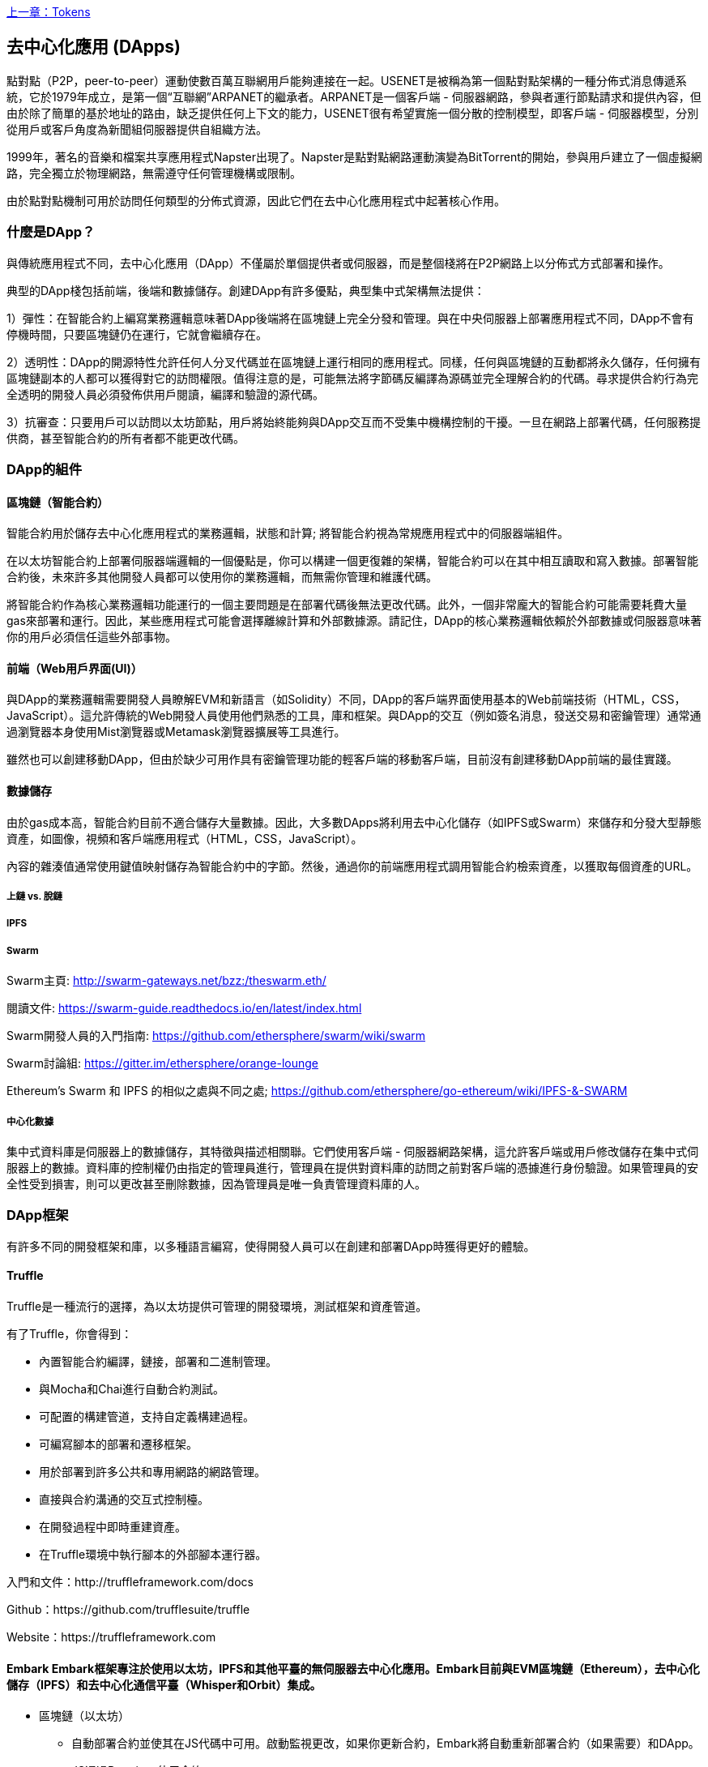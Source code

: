 <<第十章#,上一章：Tokens>>

[[decentralized_applications_chap]]
== 去中心化應用 (DApps)

點對點（P2P，peer-to-peer）運動使數百萬互聯網用戶能夠連接在一起。USENET是被稱為第一個點對點架構的一種分佈式消息傳遞系統，它於1979年成立，是第一個“互聯網”ARPANET的繼承者。ARPANET是一個客戶端 - 伺服器網路，參與者運行節點請求和提供內容，但由於除了簡單的基於地址的路由，缺乏提供任何上下文的能力，USENET很有希望實施一個分散的控制模型，即客戶端 - 伺服器模型，分別從用戶或客戶角度為新聞組伺服器提供自組織方法。

1999年，著名的音樂和檔案共享應用程式Napster出現了。Napster是點對點網路運動演變為BitTorrent的開始，參與用戶建立了一個虛擬網路，完全獨立於物理網路，無需遵守任何管理機構或限制。

由於點對點機制可用於訪問任何類型的分佈式資源，因此它們在去中心化應用程式中起著核心作用。

[[what_is_a_dapp_sec]]
=== 什麼是DApp？

與傳統應用程式不同，去中心化應用（DApp）不僅屬於單個提供者或伺服器，而是整個棧將在P2P網路上以分佈式方式部署和操作。

典型的DApp棧包括前端，後端和數據儲存。創建DApp有許多優點，典型集中式架構無法提供：

1）彈性：在智能合約上編寫業務邏輯意味著DApp後端將在區塊鏈上完全分發和管理。與在中央伺服器上部署應用程式不同，DApp不會有停機時間，只要區塊鏈仍在運行，它就會繼續存在。

2）透明性：DApp的開源特性允許任何人分叉代碼並在區塊鏈上運行相同的應用程式。同樣，任何與區塊鏈的互動都將永久儲存，任何擁有區塊鏈副本的人都可以獲得對它的訪問權限。值得注意的是，可能無法將字節碼反編譯為源碼並完全理解合約的代碼。尋求提供合約行為完全透明的開發人員必須發佈供用戶閱讀，編譯和驗證的源代碼。

3）抗審查：只要用戶可以訪問以太坊節點，用戶將始終能夠與DApp交互而不受集中機構控制的干擾。一旦在網路上部署代碼，任何服務提供商，甚至智能合約的所有者都不能更改代碼。

[[components_of_a_dapp_sec]]
=== DApp的組件

[[blockchain_smart_contracts_sec]]
==== 區塊鏈（智能合約）

智能合約用於儲存去中心化應用程式的業務邏輯，狀態和計算; 將智能合約視為常規應用程式中的伺服器端組件。

在以太坊智能合約上部署伺服器端邏輯的一個優點是，你可以構建一個更復雜的架構，智能合約可以在其中相互讀取和寫入數據。部署智能合約後，未來許多其他開發人員都可以使用你的業務邏輯，而無需你管理和維護代碼。

將智能合約作為核心業務邏輯功能運行的一個主要問題是在部署代碼後無法更改代碼。此外，一個非常龐大的智能合約可能需要耗費大量gas來部署和運行。因此，某些應用程式可能會選擇離線計算和外部數據源。請記住，DApp的核心業務邏輯依賴於外部數據或伺服器意味著你的用戶必須信任這些外部事物。

[[front_end_web_ui_cec]]
==== 前端（Web用戶界面(UI)）

與DApp的業務邏輯需要開發人員瞭解EVM和新語言（如Solidity）不同，DApp的客戶端界面使用基本的Web前端技術（HTML，CSS，JavaScript）。這允許傳統的Web開發人員使用他們熟悉的工具，庫和框架。與DApp的交互（例如簽名消息，發送交易和密鑰管理）通常通過瀏覽器本身使用Mist瀏覽器或Metamask瀏覽器擴展等工具進行。

雖然也可以創建移動DApp，但由於缺少可用作具有密鑰管理功能的輕客戶端的移動客戶端，目前沒有創建移動DApp前端的最佳實踐。

[[data_storage_sec]]
==== 數據儲存

由於gas成本高，智能合約目前不適合儲存大量數據。因此，大多數DApps將利用去中心化儲存（如IPFS或Swarm）來儲存和分發大型靜態資產，如圖像，視頻和客戶端應用程式（HTML，CSS，JavaScript）。

內容的雜湊值通常使用鍵值映射儲存為智能合約中的字節。然後，通過你的前端應用程式調用智能合約檢索資產，以獲取每個資產的URL。

[[on_chain_vs_off_chain_data_sec]]
===== 上鏈 vs. 脫鏈

////
TODO
////

[[ipfs_sec]]
===== IPFS

////
TODO
////

[[swarm_sec]]
===== Swarm

Swarm主頁: http://swarm-gateways.net/bzz:/theswarm.eth/

閱讀文件: https://swarm-guide.readthedocs.io/en/latest/index.html

Swarm開發人員的入門指南: https://github.com/ethersphere/swarm/wiki/swarm

Swarm討論組: https://gitter.im/ethersphere/orange-lounge

Ethereum's Swarm 和 IPFS 的相似之處與不同之處; https://github.com/ethersphere/go-ethereum/wiki/IPFS-&-SWARM

[[centralized_db_sec]]
===== 中心化數據

集中式資料庫是伺服器上的數據儲存，其特徵與描述相關聯。它們使用客戶端 - 伺服器網路架構，這允許客戶端或用戶修改儲存在集中式伺服器上的數據。資料庫的控制權仍由指定的管理員進行，管理員在提供對資料庫的訪問之前對客戶端的憑據進行身份驗證。如果管理員的安全性受到損害，則可以更改甚至刪除數據，因為管理員是唯一負責管理資料庫的人。

[[dapp_frameworks_sec]]
=== DApp框架

有許多不同的開發框架和庫，以多種語言編寫，使得開發人員可以在創建和部署DApp時獲得更好的體驗。

[[truffle_sec]]
==== Truffle

Truffle是一種流行的選擇，為以太坊提供可管理的開發環境，測試框架和資產管道。

有了Truffle，你會得到：

* 內置智能合約編譯，鏈接，部署和二進制管理。
* 與Mocha和Chai進行自動合約測試。
* 可配置的構建管道，支持自定義構建過程。
* 可編寫腳本的部署和遷移框架。
* 用於部署到許多公共和專用網路的網路管理。
* 直接與合約溝通的交互式控制檯。
* 在開發過程中即時重建資產。
* 在Truffle環境中執行腳本的外部腳本運行器。

入門和文件：http://truffleframework.com/docs

Github：https://github.com/trufflesuite/truffle

Website：https://truffleframework.com

[[embark_sec]]
==== Embark Embark框架專注於使用以太坊，IPFS和其他平臺的無伺服器去中心化應用。Embark目前與EVM區塊鏈（Ethereum），去中心化儲存（IPFS）和去中心化通信平臺（Whisper和Orbit）集成。

** 區塊鏈（以太坊）
* 自動部署合約並使其在JS代碼中可用。啟動監視更改，如果你更新合約，Embark將自動重新部署合約（如果需要）和DApp。
* JS通過Promises使用合約。
* 使用Javascript與合約進行測試驅動開發。
* 跟蹤已部署的合約; 只在真正需要時部署。
* 管理不同的鏈（例如，測試網，私人網，livenet）
* 輕鬆管理相互依賴合約的複雜系統。

** 去中心化儲存（IPFS）
* 通過EmbarkJS輕鬆儲存和檢索DApp上的數據，包括上傳和檢索檔案。
* 將完整的應用程式部署到IPFS或Swarm。

** 去中心化通信 (Whisper, Orbit)
* 通過Whisper或Orbit輕鬆通過P2P渠道發送/接收消息。

** 網路技術
* 與任何網路技術集成，包括React，Foundation等。
* 使用你想要的任何構建管道或工具，包括grunt，gulp和webpack。

入門和文件：https://embark.readthedocs.io

Github：https://github.com/embark-framework/embark

Website：https://github.com/embark-framework/embark

==== Emerald

Emerald Platform 是一個框架和工具集，用於簡化Dapps的開發以及現有服務與基於以太坊的區塊鏈的集成。

Emerald提供：

* Javascript庫和React組件構建Dapp
* 區塊鏈項目常見的SVG圖標
* 用於管理私鑰的Rust庫，包括硬體錢包和簽名交易
* 可以集成到現有app命令行或JSON RPC API中的現成的組件和服務
* SputnikVM，一個獨立的EVM實現，可用於開發和測試

它與平臺無關，為各種目標提供工具：

* 與Electron捆綁的桌面應用程式
* 移動應用程式
* 網路應用程式
* 命令行應用程式和腳本工具

入門和文件：https://docs.etcdevteam.com

Github：https://github.com/etcdevteam/emerald-platform

Website：https://emeraldplatform.io

[[dapp_develotment_tool_sec]
==== DApp（開發工具）
DApp是一個用於智能合約開發的簡單命令行工具。它支持以下常見用例：

* 包管理
* 源代碼構建
* 單元測試
* 簡單的合約部署

入門和文件：https://dapp.readthedocs.io/en/latest/

[[live_dapps_sec]]
=== 活躍的DApps

以下列出了以太坊網路上的活躍DApp：

[[ethpm_sec]]
==== EthPM
一個旨在將包管理帶入以太坊生態系統的項目。

Website：https://www.ethpm.com/

[[radar_relay_sec]]
==== Radar Relay
DEX（去中心化交易所）專注於直接從錢包到錢包交易基於以太坊的tokens。

Website：https://radarrelay.com/

[[cryptokitties_sec]]
==== CryptoKitties
在以太坊上部署的遊戲，允許玩家購買，收集，繁殖和銷售各種類型的虛擬貓
它代表了為休閒和悠閒目的部署區塊鏈技術的最早嘗試之一。

Website：https://www.cryptokitties.co

[[ethlance_sec]]
==== Ethlance
Ethlance是一個連接自由職業者和開發者的平臺，用ether支付和收款。

Website：https://ethlance.com/

[[decentraland_sec]]
==== Decentraland
Decentraland是以太坊區塊鏈支持的虛擬現實平臺。用戶可以創建，體驗內容和應用程式並從中獲利。

Website：https://decentraland.org/

<<第十二章#,下一章：Oracles>>


